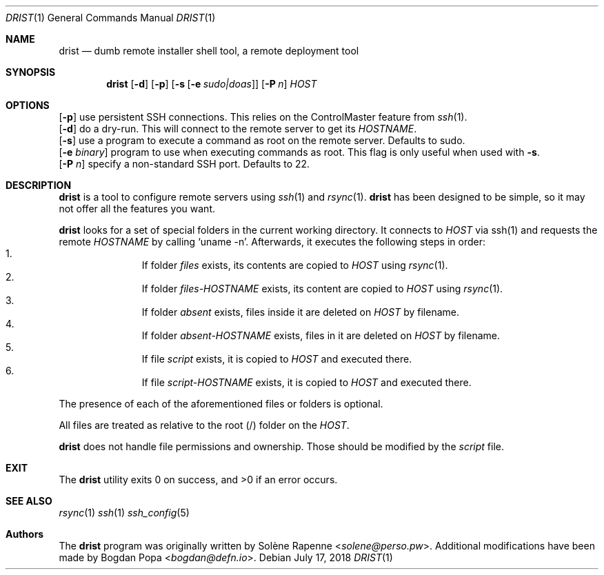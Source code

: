 .Dd $Mdocdate: July 17 2018 $
.Dt DRIST 1
.Os
.Sh NAME
.Nm drist
.Nd dumb remote installer shell tool, a remote deployment tool
.Sh SYNOPSIS
.Nm
.Op Fl d
.Op Fl p
.Op Fl s Op Fl e Ar sudo|doas
.Op Fl P Ar n
.Ar HOST
.Sh OPTIONS
.Op Fl p
use persistent SSH connections.
This relies on the ControlMaster feature from
.Xr ssh 1 .
.br
.Op Fl d
do a dry-run.
This will connect to the remote server to get its
.Em HOSTNAME .
.br
.Op Fl s
use a program to execute a command as root on the remote server.
Defaults to sudo.
.br
.Op Fl e Ar binary
program to use when executing commands as root.
This flag is only useful when used with
.Fl s .
.br
.Op Fl P Ar n
specify a non-standard SSH port.
Defaults to 22.
.br
.Sh DESCRIPTION
.Nm
is a tool to configure remote servers using
.Xr ssh 1
and
.Xr rsync 1 .
.Nm
has been designed to be simple, so it may not offer all the features you want.
.Pp
.Nm
looks for a set of special folders in the current working directory.
It connects to
.Ar HOST
via ssh(1) and requests the remote
.Em HOSTNAME
by calling
.Ql uname -n .
Afterwards, it executes the following steps in order:
.Bl -enum -offset indent -compact
.It
If folder
.Ar files
exists, its contents are copied to
.Ar HOST
using
.Xr rsync 1 .
.It
If folder
.Ar files- Ns Em HOSTNAME
exists, its content are copied to
.Ar HOST
using
.Xr rsync 1 .
.It
If folder
.Ar absent
exists, files inside it are deleted on
.Ar HOST
by filename.
.It
If folder
.Ar absent- Ns Em HOSTNAME
exists, files in it are deleted on
.Ar HOST
by filename.
.It
If file
.Ar script
exists, it is copied to
.Ar HOST
and executed there.
.It
If file
.Ar script- Ns Em HOSTNAME
exists, it is copied to
.Ar HOST
and executed there.
.El
.Pp
The presence of each of the aforementioned files or folders is optional.
.Pp
All files are treated as relative to the root (/) folder on the
.Ar HOST .
.Pp
.Nm
does not handle file permissions and ownership.
Those should be modified by the
.Ar script
file.
.Sh EXIT
.Ex -std drist
.Sh SEE ALSO
.Xr rsync 1
.Xr ssh 1
.Xr ssh_config 5
.Sh Authors
.An -nosplit
The
.Nm
program was originally written by
.An Solène Rapenne Aq Mt solene@perso.pw .
.An -nosplit
Additional modifications have been made by
.An Bogdan Popa Aq Mt bogdan@defn.io .
